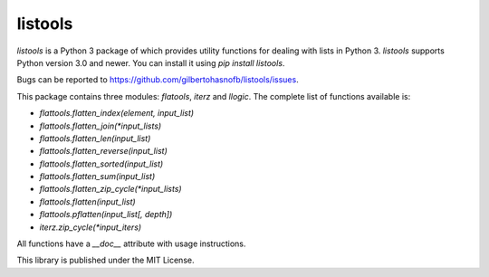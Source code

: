 listools
========

|PyPI| |Build| |Python versions| |License|  |Bug report|

`listools` is a Python 3 package of which provides utility functions for dealing with lists in Python 3. `listools` supports Python version 3.0 and newer. You can install it using `pip install listools`.

Bugs can be reported to https://github.com/gilbertohasnofb/listools/issues.

This package contains three modules: `flatools`, `iterz` and `llogic`. The complete list of functions available is:

* `flattools.flatten_index(element, input_list)`
* `flattools.flatten_join(*input_lists)`
* `flattools.flatten_len(input_list)`
* `flattools.flatten_reverse(input_list)`
* `flattools.flatten_sorted(input_list)`
* `flattools.flatten_sum(input_list)`
* `flattools.flatten_zip_cycle(*input_lists)`
* `flattools.flatten(input_list)`
* `flattools.pflatten(input_list[, depth])`
* `iterz.zip_cycle(*input_iters)`

All functions have a `__doc__` attribute with usage instructions.

This library is published under the MIT License.

.. |PyPI| image:: https://img.shields.io/pypi/v/listools.svg
   :target: https://pypi.python.org/pypi/listools
.. |Build| image:: https://travis-ci.org/gilbertohasnofb/listools.svg?branch=master
   :target: https://travis-ci.org/gilbertohasnofb/listools
.. |Python versions| image:: https://img.shields.io/pypi/pyversions/listools.svg
.. |License| image:: https://img.shields.io/github/license/gilbertohasnofb/listools.svg
   :target: https://github.com/gilbertohasnofb/listools/blob/master/LICENSE
.. |Bug report| image:: https://img.shields.io/badge/bug-report-red.svg
   :target: https://github.com/gilbertohasnofb/listools/issues
